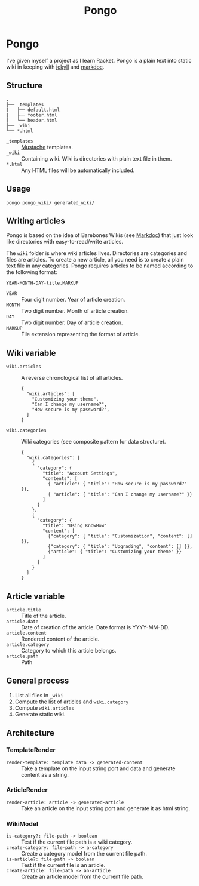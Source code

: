 #+TITLE: Pongo
#+DESCRIPTION: Plain text into static wiki.

* Pongo
  I've given myself a project as I learn Racket. Pongo is a plain text
  into static wiki in keeping with [[https://github.com/mojombo/jekyll][jekyll]] and [[https://github.com/zacharyvoase/markdoc][markdoc]].

** Structure
   #+BEGIN_EXAMPLE
   .
   ├── _templates
   |   ├── default.html
   |   ├── footer.html
   |   └── header.html
   ├── _wiki
   └── *.html
   #+END_EXAMPLE

   - =_templates= :: [[http://mustache.github.io/mustache.5.html][Mustache]] templates.
   - =_wiki= :: Containing wiki. Wiki is directories with plain text
                file in them.
   - =*.html= :: Any HTML files will be automatically included.

** Usage
   #+BEGIN_EXAMPLE
   pongo pongo_wiki/ generated_wiki/
   #+END_EXAMPLE

** Writing articles
   Pongo is based on the idea of Barebones Wikis (see [[https://github.com/zacharyvoase/markdoc][Markdoc]]) that
   just look like directories with easy-to-read/write articles.

   The =wiki= folder is where wiki articles lives. Directories are
   categories and files are articles. To create a new article, all you
   need is to create a plain text file in any categories. Pongo
   requires articles to be named according to the following format:

   #+begin_example
   YEAR-MONTH-DAY-title.MARKUP
   #+end_example

   - =YEAR= :: Four digit number. Year of article creation.
   - =MONTH= :: Two digit number. Month of article creation.
   - =DAY= :: Two digit number. Day of article creation.
   - =MARKUP= :: File extension representing the format of article.

** Wiki variable
   - =wiki.articles= :: A reverse chronological list of all articles.
     #+BEGIN_EXAMPLE
     {
       "wiki.articles": [
         "Customizing your theme",
         "Can I change my username?",
         "How secure is my password?",
       ]
     }
     #+END_EXAMPLE

   - =wiki.categories= :: Wiki categories (see composite pattern for
        data structure).
     #+BEGIN_EXAMPLE
     {
       "wiki.categories": [
         {
           "category": {
             "title": "Account Settings",
             "contents": [
               { "article": { "title": "How secure is my password?" }},
               { "article": { "title": "Can I change my username?" }}
             ]
           }
         },
         {
           "category": {
             "title": "Using KnowHow"
             "content": [
               {"category": { "title": "Customization", "content": [] }},
               {"category": { "title": "Upgrading", "content": [] }},
               {"article": { "title": "Customizing your theme" }}
             ]
           }
         }
       ]
     }
     #+END_EXAMPLE

** Article variable
   - =article.title= :: Title of the article.
   - =article.date= :: Date of creation of the article. Date format is
                       YYYY-MM-DD.
   - =article.content= :: Rendered content of the article.
   - =article.category= :: Category to which this article belongs.
   - =article.path= :: Path

** General process
   1. List all files in =_wiki=
   2. Compute the  list of articles and =wiki.category=
   3. Compute =wiki.articles=
   4. Generate static wiki.

** Architecture
*** TemplateRender
    - =render-template: template data -> generated-content= :: Take a
         template on the input string port and data and generate
         content as a string.

*** ArticleRender
    - =render-article: article -> generated-article= :: Take an
         article on the input string port and generate it as html
         string.

*** WikiModel
    - =is-category?: file-path -> boolean= :: Test if the current file
         path is a wiki category.
    - =create-category: file-path -> a-category= :: Create a category
         model from the current file path.
    - =is-article?: file-path -> boolean= :: Test if the current file
         is an article.
    - =create-article: file-path -> an-article= :: Create an article
         model from the current file path.
